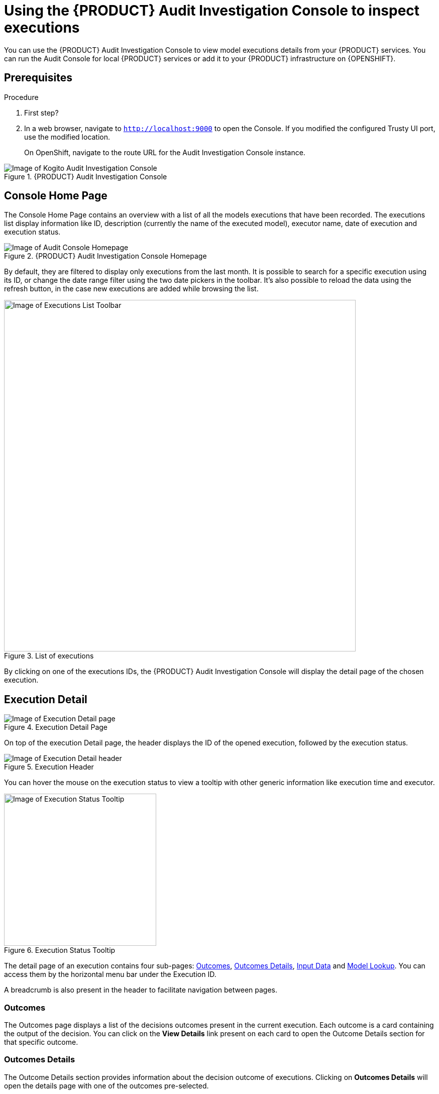 [id='proc-audit-console-using_{context}']
= Using the {PRODUCT} Audit Investigation Console to inspect executions

You can use the {PRODUCT} Audit Investigation Console to view model executions details from your {PRODUCT} services. You can run the Audit Console for local {PRODUCT} services or add it to your {PRODUCT} infrastructure on {OPENSHIFT}.

== Prerequisites

.Procedure
. First step?
. In a web browser, navigate to `http://localhost:9000` to open the Console. If you modified the configured Trusty UI port, use the modified location.
+
--
On OpenShift, navigate to the route URL for the Audit Investigation Console instance.
--

.{PRODUCT} Audit Investigation Console
image::kogito/dmn/kogito-audit-console-home.png[Image of Kogito Audit Investigation Console]

== Console Home Page

The Console Home Page contains an overview with a list of all the models executions that have been recorded. The executions list display information like ID, description (currently the name of the executed model), executor name, date of execution and execution status.

.{PRODUCT} Audit Investigation Console Homepage
image::kogito/dmn/kogito-audit-console-executions.png[Image of Audit Console Homepage]

By default, they are filtered to display only executions from the last month. It is possible to search for a specific execution using its ID, or change the date range filter using the two date pickers in the toolbar. It's also possible to reload the data using the refresh button, in the case new executions are added while browsing the list.

.List of executions
image::kogito/dmn/kogito-audit-console-overview-toolbar.png[Image of Executions List Toolbar, 700]

By clicking on one of the executions IDs, the {PRODUCT} Audit Investigation Console will display the detail page of the chosen execution.

== Execution Detail

.Execution Detail Page
image::kogito/dmn/kogito-audit-console-execution-detail.png[Image of Execution Detail page]

On top of the execution Detail page, the header displays the ID of the opened execution, followed by the execution status.

.Execution Header
image::kogito/dmn/kogito-audit-console-execution-header.png[Image of Execution Detail header]

You can hover the mouse on the execution status to view a tooltip with other generic information like execution time and executor.

.Execution Status Tooltip
image::kogito/dmn/kogito-audit-console-execution-status-tooltip.png[Image of Execution Status Tooltip, 303]

The detail page of an execution contains four sub-pages: <<Outcomes>>, <<Outcomes Details>>, <<Input Data>> and <<Model Lookup>>. You can access them by the horizontal menu bar under the Execution ID.

A breadcrumb is also present in the header to facilitate navigation between pages.

=== Outcomes

The Outcomes page displays a list of the decisions outcomes present in the current execution. Each outcome is a card containing the output of the decision. You can click on the *View Details* link present on each card to open the Outcome Details section for that specific outcome.

=== Outcomes Details

The Outcome Details section provides information about the decision outcome of executions. Clicking on *Outcomes Details* will open the details page with one of the outcomes pre-selected.

.Outcomes Details Page
image::kogito/dmn/kogito-audit-console-outcomes-details.png[Image of Outcomes Details page]

You can change which outcome to see using the select input positioned on top.

.Outcomes Selection
image::kogito/dmn/kogito-audit-console-outcomes-switch.png[Image of Outcomes Selection]

The information available in this page is the outcome output, already displayed in the <<Outcomes>> section, the explanation and the influencing inputs.

=== Explanation

The explanation section delivers insight about how the inputs of the model influenced the decision outcome. A score from -1 to 1 is assigned to each input, representing its positive or negative effect on the decision result.
This information is presented with the *Features Score Chart*. Positive scores are on the right side of the y-axis, while negatives on the left. Scores values are rounded to the second decimal digit. If you hover on the bars, you can also see the full score value. Next to the chart, the *Features Weight* panel contains the same scores in a tabular view, grouped by positive or negative weight.

.Explanation composed by Features Score Chart and Features Weight
image::kogito/dmn/kogito-audit-console-explanation.png[Image of Explanation section]

=== Outcome Influencing Inputs

The last part of the Outcome Details page provides a list of the inputs that were considered during the elaboration of the current decision outcome. They usually could be a sub-set of the inputs fed to the model, if not all of them. If the inputs structure is nested, clicking on the *Browse Sections* buttons lets you view different input sections.

.Influencing inputs table and navigation bar
image::kogito/dmn/kogito-audit-console-influencing-inputs.png[Image of Influencing inputs section]

== Input Data

Input Data displays all the inputs submitted to the model for the current execution, including all those that did not take part in the outcomes processing. For complex input structures, it's possible to browse them section by section via the *Browse Sections* buttons, as it happens for <<Outcome Influencing Inputs>>.

.Input Data Page
image::kogito/dmn/kogito-audit-console-input-data.png[Image of Inputs Data page]

== Model Lookup

Model Lookup contains a DMN viewer rendering the executed model for inspection.

.Model Lookup with the DMN viewer
image::kogito/dmn/kogito-audit-console-model-lookup.png[Image of Model Lookup page]

